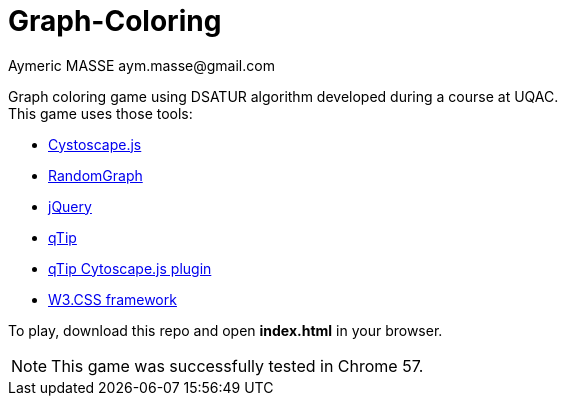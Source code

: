 = Graph-Coloring
Aymeric MASSE aym.masse@gmail.com

Graph coloring game using DSATUR algorithm developed during a course at UQAC. +
This game uses those tools:

* http://js.cytoscape.org/[Cystoscape.js]
* https://github.com/gka/randomgraph.js/tree/master[RandomGraph]
* https://jquery.com/[jQuery]
* http://qtip2.com[qTip]
* https://github.com/cytoscape/cytoscape.js-qtip[qTip Cytoscape.js plugin]
* https://www.w3schools.com/w3css/[W3.CSS framework]

To play, download this repo and open *index.html* in your browser.

NOTE: This game was successfully tested in Chrome 57.